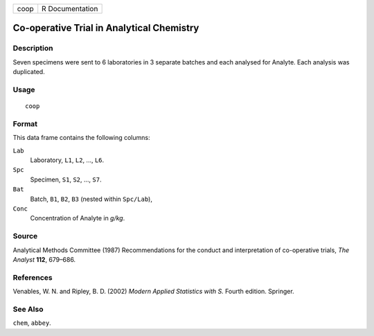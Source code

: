 +------+-----------------+
| coop | R Documentation |
+------+-----------------+

Co-operative Trial in Analytical Chemistry
------------------------------------------

Description
~~~~~~~~~~~

Seven specimens were sent to 6 laboratories in 3 separate batches and
each analysed for Analyte. Each analysis was duplicated.

Usage
~~~~~

::

    coop

Format
~~~~~~

This data frame contains the following columns:

``Lab``
    Laboratory, ``L1``, ``L2``, ..., ``L6``.

``Spc``
    Specimen, ``S1``, ``S2``, ..., ``S7``.

``Bat``
    Batch, ``B1``, ``B2``, ``B3`` (nested within ``Spc/Lab``),

``Conc``
    Concentration of Analyte in *g/kg*.

Source
~~~~~~

Analytical Methods Committee (1987) Recommendations for the conduct and
interpretation of co-operative trials, *The Analyst* **112**, 679–686.

References
~~~~~~~~~~

Venables, W. N. and Ripley, B. D. (2002) *Modern Applied Statistics with
S.* Fourth edition. Springer.

See Also
~~~~~~~~

``chem``, ``abbey``.
